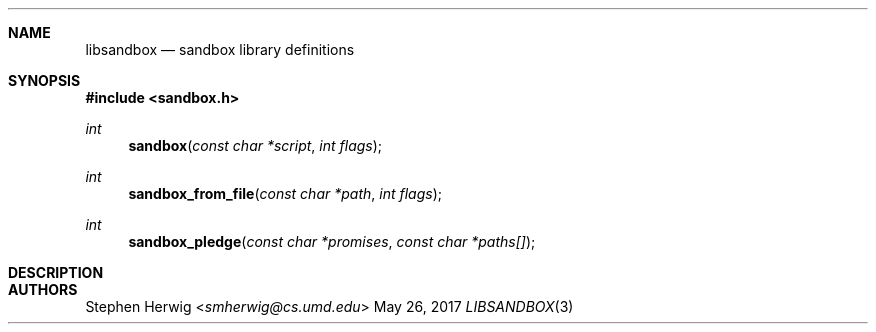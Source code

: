 .Dd May 26, 2017
.Dt LIBSANDBOX 3
.Sh NAME
.Nm libsandbox 
.Nd sandbox library definitions
.Sh SYNOPSIS
.In sandbox.h
.Ft int
.Fn sandbox "const char *script" "int flags"
.Ft int
.Fn sandbox_from_file "const char *path" "int flags"
.Ft int
.Fn sandbox_pledge "const char *promises" "const char *paths[]"
.Sh DESCRIPTION
.Sh AUTHORS
.An Stephen Herwig Aq Mt smherwig@cs.umd.edu
